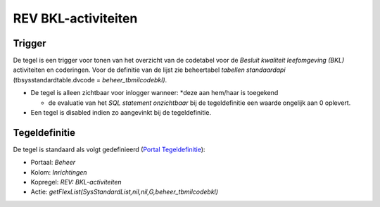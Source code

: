 REV BKL-activiteiten
====================

Trigger
-------

De tegel is een trigger voor tonen van het overzicht van de codetabel
voor de *Besluit kwaliteit leefomgeving (BKL)* activiteiten en
coderingen. Voor de definitie van de lijst zie beheertabel *tabellen
standaardapi* (tbsysstandardtable.dvcode = *beheer_tbmilcodebkl)*.

-  De tegel is alleen zichtbaar voor inlogger wanneer: \*deze aan
   hem/haar is toegekend

   -  de evaluatie van het *SQL statement onzichtbaar* bij de
      tegeldefinitie een waarde ongelijk aan 0 oplevert.

-  Een tegel is disabled indien zo aangevinkt bij de tegeldefinitie.

Tegeldefinitie
--------------

De tegel is standaard als volgt gedefinieerd (`Portal
Tegeldefinitie </docs/instellen_inrichten/portaldefinitie/portal_tegel.md>`__):

-  Portaal: *Beheer*
-  Kolom: *Inrichtingen*
-  Kopregel: *REV: BKL-activiteiten*
-  Actie: *getFlexList(SysStandardList,nil,nil,G,beheer_tbmilcodebkl)*
